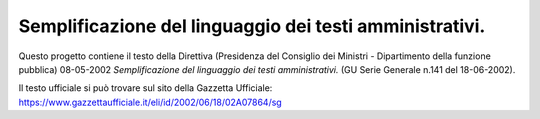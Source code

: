 ﻿Semplificazione del linguaggio dei testi amministrativi.
========================================================

Questo progetto contiene il testo della Direttiva (Presidenza del Consiglio dei Ministri - Dipartimento della funzione pubblica) 08-05-2002 *﻿Semplificazione del linguaggio dei testi amministrativi.*  (GU Serie Generale n.141 del 18-06-2002).

Il testo ufficiale si può trovare sul sito della Gazzetta Ufficiale: https://www.gazzettaufficiale.it/eli/id/2002/06/18/02A07864/sg

